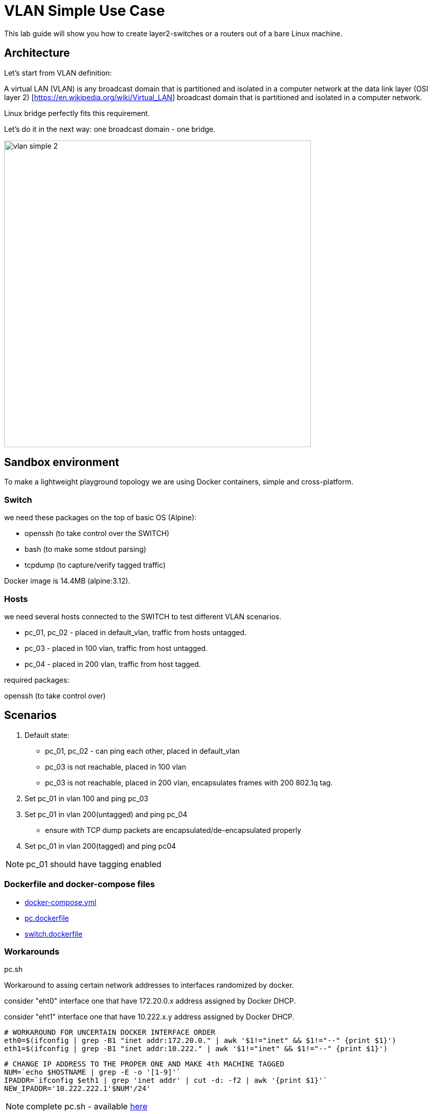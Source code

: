 = VLAN Simple Use Case
ifndef::imagesdir[:imagesdir: images]
ifdef::env-github,env-browser[:outfilesuffix: .adoc]


This lab guide will show you how to create layer2-switches or a routers out of a bare Linux machine.

== Architecture

Let's start from VLAN definition:

A virtual LAN (VLAN) is any broadcast domain that is partitioned and isolated in a computer network at the data link layer (OSI layer 2) [https://en.wikipedia.org/wiki/Virtual_LAN] broadcast domain that is partitioned and isolated in a computer network.

Linux bridge perfectly fits this requirement.

Let's do it in the next way: one broadcast domain - one bridge.

image:vlan_simple_2.jpg[width=600px]

== Sandbox environment

To make a lightweight playground topology we are using Docker containers, simple and cross-platform.

=== Switch

we need these packages on the top of basic OS (Alpine):

- openssh (to take control over the SWITCH)
- bash (to make some stdout parsing)
- tcpdump (to capture/verify tagged traffic)

Docker image is 14.4MB (alpine:3.12).

=== Hosts

we need several hosts connected to the SWITCH to test different VLAN scenarios.

- pc_01, pc_02 -  placed in default_vlan, traffic from hosts untagged.
- pc_03 - placed in 100 vlan, traffic from host untagged.
- pc_04 - placed in 200 vlan, traffic from host tagged.

.required packages:
openssh (to take control over)

== Scenarios

1. Default state:

- pc_01, pc_02 - can ping each other, placed in default_vlan
- pc_03 is not reachable, placed in 100 vlan
- pc_03 is not reachable, placed in 200 vlan, encapsulates frames with 200 802.1q tag.

2. Set pc_01 in vlan 100 and ping pc_03

3. Set pc_01 in vlan 200(untagged) and ping pc_04

- ensure with TCP dump packets are encapsulated/de-encapsulated properly

4. Set pc_01 in vlan 200(tagged) and ping pc04

NOTE: pc_01 should have tagging enabled

=== Dockerfile and docker-compose files

- link:https://github.com/ubiqube/quickstart/blob/master/lab/vlan/docker-compose.yml[docker-compose.yml]
- link:https://github.com/ubiqube/quickstart/blob/master/lab/vlan/pc.dockerfile[pc.dockerfile]
- link:https://github.com/ubiqube/quickstart/blob/master/lab/vlan/switch.dockerfile[switch.dockerfile]

=== Workarounds

.pc.sh
Workaround to assing certain network addresses to interfaces randomized by docker.

consider "eht0" interface one that have 172.20.0.x address assigned by Docker DHCP.

consider "eht1" interface one that have 10.222.x.y address assigned by Docker DHCP.

[source, shell]
----
# WORKAROUND FOR UNCERTAIN DOCKER INTERFACE ORDER
eth0=$(ifconfig | grep -B1 "inet addr:172.20.0." | awk '$1!="inet" && $1!="--" {print $1}')
eth1=$(ifconfig | grep -B1 "inet addr:10.222." | awk '$1!="inet" && $1!="--" {print $1}')
----

[source, shell]
----
# CHANGE IP ADDRESS TO THE PROPER ONE AND MAKE 4th MACHINE TAGGED
NUM=`echo $HOSTNAME | grep -E -o '[1-9]'`
IPADDR=`ifconfig $eth1 | grep 'inet addr' | cut -d: -f2 | awk '{print $1}'`
NEW_IPADDR='10.222.222.1'$NUM'/24'
----

NOTE: complete pc.sh - available link:https://github.com/ubiqube/quickstart/blob/master/lab/vlan/pc.sh[here]


For PC_04 here is 802.1q tagging enabling, for PC_01,PC_02,PC_03 - untagged:

[source, shell]
----
if [ $NUM = '4' ]; then
    ip a d $IPADDR dev $eth1
    ip link add link $eth1 name $eth1.200 type vlan id 200
    ip a a $NEW_IPADDR dev $eth1.200
    iplink set $eth1.200 up
else
    ip a d $IPADDR dev $eth1
    ip a a $NEW_IPADDR dev $eth1
fi
----

.switch.sh

Assigns certain network addresses to interfaces randomized by docker.

Creates tagged interface faced on PC_04.

Uses bridge-utils to create network broadcast domains (VLANs).

NOTE: complete switch.sh - available link:https://github.com/ubiqube/quickstart/blob/master/lab/vlan/switch.sh[here]


So, at this step we are good to go and should be ready to start managing the switch.

== Framework

{product_name} is an Integrated Automation Platform (IAP) framework for creating user-friendly, easy, maintainable and scalable solutions...

=== Step 1: register the switch

image:vlan_simple_3.png[width=1000px]


=== Step 2: control the bridge

Then we need to think of how to control the bridge utils - microservices will help us much:

image:vlan_simple_4.png[width=1000px]

Here you can see representation of the next output

[source, shell]
----
    switch:~# ip a
    1: lo: <LOOPBACK,UP,LOWER_UP> mtu 65536 qdisc noqueue state UNKNOWN qlen 1000
        link/loopback 00:00:00:00:00:00 brd 00:00:00:00:00:00
        inet 127.0.0.1/8 scope host lo
           valid_lft forever preferred_lft forever
    2: eth3.200@eth3: <BROADCAST,MULTICAST,UP,LOWER_UP100> mtu 1500 qdisc noqueue master vlan_200 state UP qlen 1000
        link/ether 02:42:0a:de:e1:0a brd ff:ff:ff:ff:ff:ff
    3: vlan_default: <BROADCAST,MULTICAST,UP,LOWER_UP> mtu 1500 qdisc noqueue state UP qlen 1000
        link/ether 02:42:0a:de:de:0a brd ff:ff:ff:ff:ff:ff
    4: vlan_100: <BROADCAST,MULTICAST,UP,LOWER_UP> mtu 1500 qdisc noqueue state UP qlen 1000
        link/ether 02:42:0a:de:e0:0a brd ff:ff:ff:ff:ff:ff
    5: vlan_200: <BROADCAST,MULTICAST,UP,LOWER_UP> mtu 1500 qdisc noqueue state UP qlen 1000
        link/ether 02:42:0a:de:e1:0a brd ff:ff:ff:ff:ff:ff
    36: eth0@if37: <BROADCAST,MULTICAST,UP,LOWER_UP100,M-DOWN> mtu 1500 qdisc noqueue master vlan_default state UP
        link/ether 02:42:0a:de:de:0a brd ff:ff:ff:ff:ff:ff
        inet 10.222.222.10/24 brd 10.222.222.255 scope global eth0
           valid_lft forever preferred_lft forever
    48: eth1@if49: <BROADCAST,MULTICAST,UP,LOWER_UP100,M-DOWN> mtu 1500 qdisc noqueue master vlan_default state UP
        link/ether 02:42:0a:de:df:0a brd ff:ff:ff:ff:ff:ff
        inet 10.222.223.10/24 brd 10.222.223.255 scope global eth1
           valid_lft forever preferred_lft forever
    50: eth2@if51: <BROADCAST,MULTICAST,UP,LOWER_UP100,M-DOWN> mtu 1500 qdisc noqueue master vlan_100 state UP
        link/ether 02:42:0a:de:e0:0a brd ff:ff:ff:ff:ff:ff
        inet 10.222.224.10/24 brd 10.222.224.255 scope global eth2
           valid_lft forever preferred_lft forever
    54: eth3@if55: <BROADCAST,MULTICAST,UP,LOWER_UP100,M-DOWN> mtu 1500 qdisc noqueue master vlan_default state UP
        link/ether 02:42:0a:de:e1:0a brd ff:ff:ff:ff:ff:ff
        inet 10.222.225.10/24 brd 10.222.225.255 scope global eth3
           valid_lft forever preferred_lft forever
    56: eth4@if57: <BROADCAST,MULTICAST,UP,LOWER_UP,M-DOWN> mtu 1500 qdisc noqueue state UP
        link/ether 02:42:ac:14:00:91 brd ff:ff:ff:ff:ff:ff
        inet 172.20.0.145/24 brd 172.20.0.255 scope global eth4
           valid_lft forever preferred_lft forever
----

image:vlan_simple_5.png[width=1000px]

There are three interfaces which names starts with "vlan", so there is a naming convention I've chosen and I'm following, to retrieve and parse that data we just need to specify appropriate command and regexp - that is all!

According to CRUD/I model we can CREATE interface (bridge), DELETE or UPDATE, let's see how it works:

=== Step 3: CREATE

image:vlan_simple_6.png[width=1000px]

=== Step 4: DELETE

image:vlan_simple_7.png[width=1000px]

=== Step 5: UPDATE

image:vlan_simple_8.png[width=1000px]

=== Step 6: use the UI

Finally we can see it works from UI.

image:vlan_simple_9.png[width=1000px]

For example change VLAN 100 to DOWN state:

image:vlan_simple_10.png[width=1000px]

=== Step 6: Now we can control the processes

- create bridge
- delete bridge
- enable bridge
- disable bridge

=== Step 7: control host-faced (end-user) network interfaces

Let's think how to control host-faced (end-user) network interfaces. 

I suggest creating one more microservice, these feature should be decoupled in order to be reused and simplified.

That is how I want to see it:

image:vlan_simple_11.png[width=1000px]

And that is how it actually looks:

[source, shell]
----
switch:~# brctl show
bridge name             bridge id               STP enabled     interfaces
vlan_200                8000.02420adee10a       no              eth3.200
vlan_100                8000.02420adee00a       no              eth2
vlan_default            8000.02420adede0a       no              eth0
                                                                eth1
                                                                eth3
----                                                                

==== CREATE

More complicated than first Microservice but still simple and much more flexible because it handles user input exceptions:

image:vlan_simple_12.png[width=1000px]

All you need to do is just to list command as you are in CLI and replace certain values with variables

==== DELETE

image:vlan_simple_13.png[width=1000px]
    
=== UPDATE
presumes several options:

- switch interface from one vlan to other: (untagged > untagged), (tagged > untagged), (tagged > untagged)
- option (tagged > tagged) handles by DELETE (or/and) CREATE method, You create one more bridge and assign port to it.

image:vlan_simple_14.png[width=1000px]
    
Finally here is an example from UI

image:vlan_simple_15.png[width=1000px]